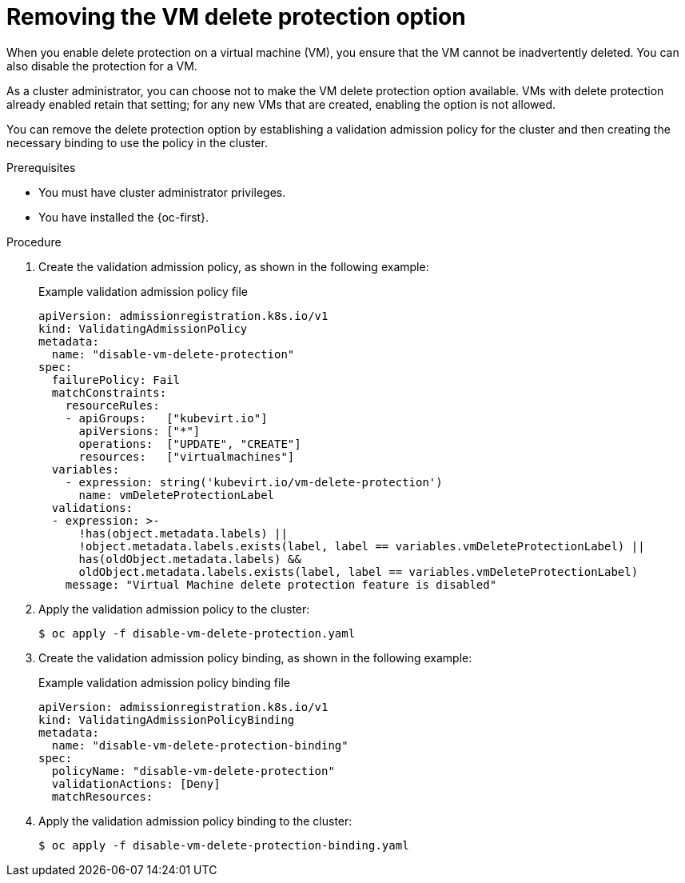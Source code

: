 // Module included in the following assemblies:
//
// * virt/managing-vms/virt-enabling-disabling-vm-delete-protection.adoc

:_mod-docs-content-type: PROCEDURE
[id="virt-removing-vm-delete-protection_{context}"]

= Removing the VM delete protection option

When you enable delete protection on a virtual machine (VM), you ensure that the VM cannot be inadvertently deleted. You can also disable the protection for a VM.

As a cluster administrator, you can choose not to make the VM delete protection option available. VMs with delete protection already enabled retain that setting; for any new VMs that are created, enabling the option is not allowed.

You can remove the delete protection option by establishing a validation admission policy for the cluster and then creating the necessary binding to use the policy in the cluster.

.Prerequisites

* You must have cluster administrator privileges.
* You have installed the {oc-first}.

.Procedure

. Create the validation admission policy, as shown in the following example:
+
.Example validation admission policy file
[source,yaml]
----
apiVersion: admissionregistration.k8s.io/v1
kind: ValidatingAdmissionPolicy
metadata:
  name: "disable-vm-delete-protection"
spec:
  failurePolicy: Fail
  matchConstraints:
    resourceRules:
    - apiGroups:   ["kubevirt.io"]
      apiVersions: ["*"]
      operations:  ["UPDATE", "CREATE"]
      resources:   ["virtualmachines"]
  variables:
    - expression: string('kubevirt.io/vm-delete-protection')
      name: vmDeleteProtectionLabel
  validations:
  - expression: >-
      !has(object.metadata.labels) ||
      !object.metadata.labels.exists(label, label == variables.vmDeleteProtectionLabel) ||
      has(oldObject.metadata.labels) &&
      oldObject.metadata.labels.exists(label, label == variables.vmDeleteProtectionLabel)
    message: "Virtual Machine delete protection feature is disabled"
----

. Apply the validation admission policy to the cluster:
+
[source,terminal]
----
$ oc apply -f disable-vm-delete-protection.yaml
----

. Create the validation admission policy binding, as shown in the following example:
+
.Example validation admission policy binding file
[source,yaml]
----
apiVersion: admissionregistration.k8s.io/v1
kind: ValidatingAdmissionPolicyBinding
metadata:
  name: "disable-vm-delete-protection-binding"
spec:
  policyName: "disable-vm-delete-protection"
  validationActions: [Deny]
  matchResources:
----

. Apply the validation admission policy binding to the cluster:
+
[source,terminal]
----
$ oc apply -f disable-vm-delete-protection-binding.yaml
----